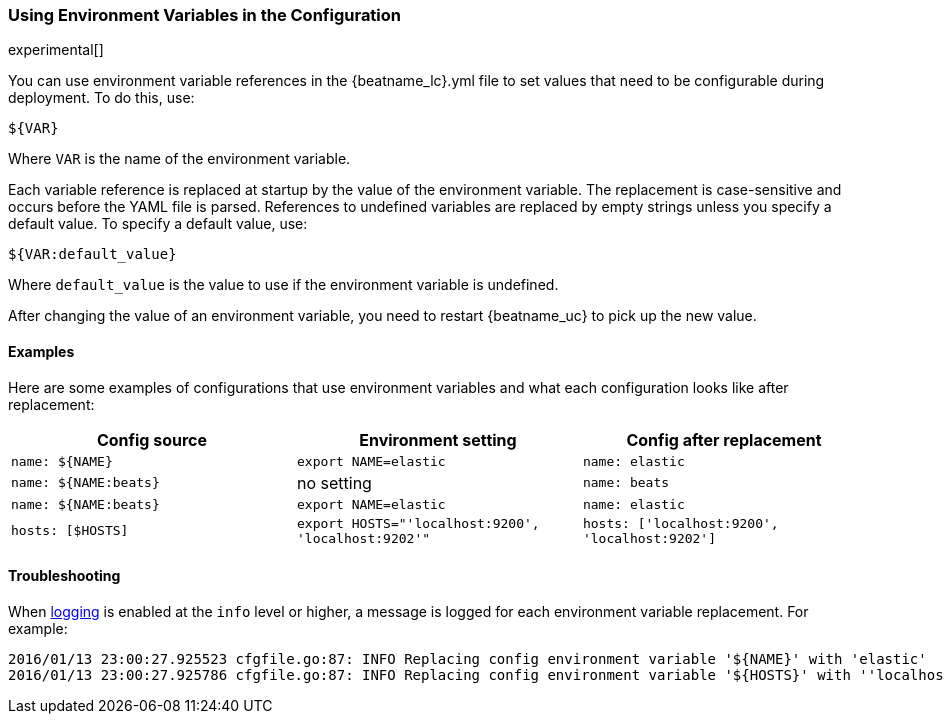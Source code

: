 //////////////////////////////////////////////////////////////////////////
//// This content is shared by all Elastic Beats. Make sure you keep the
//// descriptions here generic enough to work for all Beats that include
//// this file. When using cross references, make sure that the cross
//// references resolve correctly for any files that include this one.
//// Use the appropriate variables defined in the index.asciidoc file to
//// resolve Beat names: beatname_uc and beatname_lc.
//// Use the following include to pull this content into a doc file:
//// include::../../libbeat/docs/shared-env-vars.asciidoc[]
//////////////////////////////////////////////////////////////////////////

[[using-environ-vars]]
=== Using Environment Variables in the Configuration

experimental[]

You can use environment variable references in the +{beatname_lc}.yml+ file to set values
that need to be configurable during deployment. To do this, use:

`${VAR}`

Where `VAR` is the name of the environment variable.

Each variable reference is replaced at startup by the value of the environment variable.
The replacement is case-sensitive and occurs before the YAML file is parsed. References
to undefined variables are replaced by empty strings unless you specify a default value.
To specify a default value, use:

`${VAR:default_value}`

Where `default_value` is the value to use if the environment variable is undefined.

After changing the value of an environment variable, you need to restart {beatname_uc} to
pick up the new value.

==== Examples

Here are some examples of configurations that use environment variables
and what each configuration looks like after replacement: 

[options="header"]
|==================================
|Config source	       |Environment setting   |Config after replacement
|`name: ${NAME}`       |`export NAME=elastic` |`name: elastic`
|`name: ${NAME:beats}` |no setting            |`name: beats`
|`name: ${NAME:beats}` |`export NAME=elastic` |`name: elastic`
|`hosts: [$HOSTS]`     |`export HOSTS="'localhost:9200', 'localhost:9202'"` |`hosts: ['localhost:9200', 'localhost:9202']`
|==================================

==== Troubleshooting

When <<configuration-logging,logging>> is enabled at the `info` level or higher, a message is logged for each
environment variable replacement. For example:

["source","sh"]
-------------------------------------------------------------------------------------
2016/01/13 23:00:27.925523 cfgfile.go:87: INFO Replacing config environment variable '${NAME}' with 'elastic'
2016/01/13 23:00:27.925786 cfgfile.go:87: INFO Replacing config environment variable '${HOSTS}' with ''localhost:9200', 'localhost:9202''
-------------------------------------------------------------------------------------

